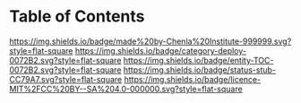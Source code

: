 #   -*- mode: org; fill-column: 60 -*-
#+STARTUP: showall
  :PROPERTIES:
  :CUSTOM_ID: 
  :Name:      /home/deerpig/proj/chenla/decks/index.org
  :Created:   2017-06-21T18:22@Prek Leap (11.642600N-104.919210W)
  :ID:        de095f94-5617-4095-a6a8-c59b145bd0e8
  :VER:       551316186.838961565
  :GEO:       48P-491193-1287029-15
  :BXID:      proj:RDA3-6552
  :Category:  deploy
  :Entity:    toc
  :Status:    stub wip 
  :Licence:   MIT/CC BY-SA 4.0
  :END:

* Table of Contents

[[https://img.shields.io/badge/made%20by-Chenla%20Institute-999999.svg?style=flat-square]] 
[[https://img.shields.io/badge/category-deploy-0072B2.svg?style=flat-square]]
[[https://img.shields.io/badge/entity-TOC-0072B2.svg?style=flat-square]]
[[https://img.shields.io/badge/status-stub-CC79A7.svg?style=flat-square]]
[[https://img.shields.io/badge/licence-MIT%2FCC%20BY--SA%204.0-000000.svg?style=flat-square]]



